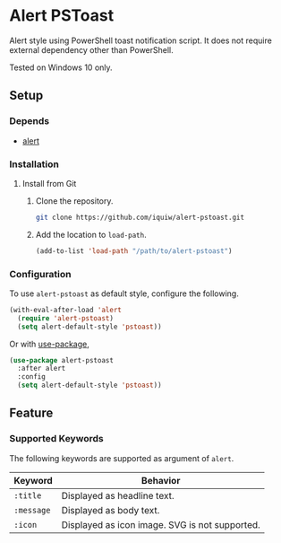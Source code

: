 * Alert PSToast
Alert style using PowerShell toast notification script. It does not require
external dependency other than PowerShell.

Tested on Windows 10 only.

** Setup
*** Depends
- [[https://github.com/jwiegley/alert][alert]]

*** Installation
**** Install from Git
1. Clone the repository.
   #+BEGIN_SRC sh
   git clone https://github.com/iquiw/alert-pstoast.git
   #+END_SRC
2. Add the location to =load-path=.
   #+BEGIN_SRC emacs-lisp
   (add-to-list 'load-path "/path/to/alert-pstoast")
   #+END_SRC

*** Configuration
To use =alert-pstoast= as default style, configure the following.
#+BEGIN_SRC emacs-lisp
(with-eval-after-load 'alert
  (require 'alert-pstoast)
  (setq alert-default-style 'pstoast))
#+END_SRC

Or with [[https://github.com/jwiegley/use-package][use-package]],
#+BEGIN_SRC emacs-lisp
(use-package alert-pstoast
  :after alert
  :config
  (setq alert-default-style 'pstoast))
#+END_SRC

** Feature
*** Supported Keywords
The following keywords are supported as argument of =alert=.

| Keyword    | Behavior                                       |
|------------+------------------------------------------------|
| =:title=   | Displayed as headline text.                    |
| =:message= | Displayed as body text.                        |
| =:icon=    | Displayed as icon image. SVG is not supported. |
